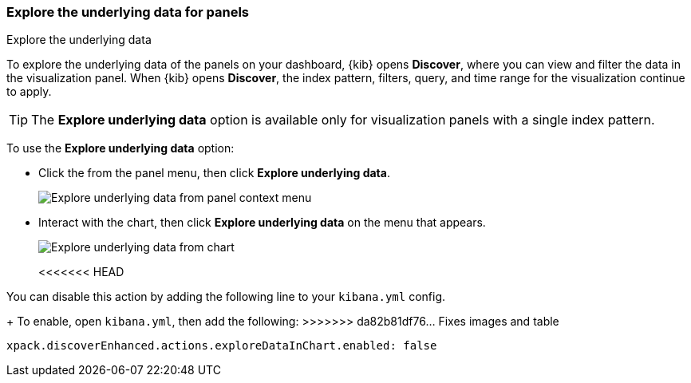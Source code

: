 [float]
[[explore-the-underlying-data]]
=== Explore the underlying data for panels

++++
<titleabbrev>Explore the underlying data</titleabbrev>
++++

To explore the underlying data of the panels on your dashboard, {kib} opens *Discover*,
where you can view and filter the data in the visualization panel. When {kib} opens *Discover*, the index pattern, filters, query, and time range for the visualization continue to apply.

TIP: The *Explore underlying data* option is available only for visualization panels with a single index pattern.

To use the *Explore underlying data* option: 

* Click the from the panel menu, then click *Explore underlying data*.
+
[role="screenshot"]
image::images/explore_data_context_menu.png[Explore underlying data from panel context menu]

* Interact with the chart, then click *Explore underlying data* on the menu that appears.
+
[role="screenshot"]
image::images/explore_data_in_chart.png[Explore underlying data from chart]
<<<<<<< HEAD

You can disable this action by adding the following line to your `kibana.yml` config.
=======
+
To enable, open `kibana.yml`, then add the following:
>>>>>>> da82b81df76... Fixes images and table

["source","yml"]
-----------
xpack.discoverEnhanced.actions.exploreDataInChart.enabled: false
-----------
